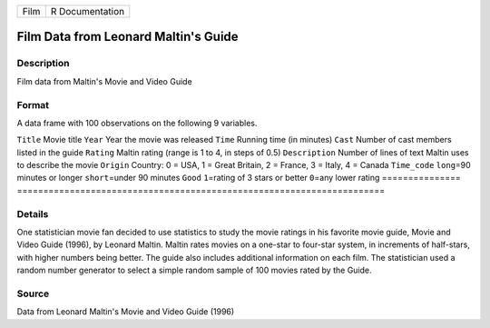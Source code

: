 ==== ===============
Film R Documentation
==== ===============

Film Data from Leonard Maltin's Guide
-------------------------------------

Description
~~~~~~~~~~~

Film data from Maltin's Movie and Video Guide

Format
~~~~~~

A data frame with 100 observations on the following 9 variables.

===============
======================================================================
``Title``       Movie title
``Year``        Year the movie was released
``Time``        Running time (in minutes)
``Cast``        Number of cast members listed in the guide
``Rating``      Maltin rating (range is 1 to 4, in steps of 0.5)
``Description`` Number of lines of text Maltin uses to describe the movie
``Origin``      Country: 0 = USA, 1 = Great Britain, 2 = France, 3 = Italy, 4 = Canada
``Time_code``   ``long``\ =90 minutes or longer ``short``\ =under 90 minutes
``Good``        ``1``\ =rating of 3 stars or better ``0``\ =any lower rating
\              
===============
======================================================================

Details
~~~~~~~

One statistician movie fan decided to use statistics to study the movie
ratings in his favorite movie guide, Movie and Video Guide (1996), by
Leonard Maltin. Maltin rates movies on a one-star to four-star system,
in increments of half-stars, with higher numbers being better. The guide
also includes additional information on each film. The statistician used
a random number generator to select a simple random sample of 100 movies
rated by the Guide.

Source
~~~~~~

Data from Leonard Maltin's Movie and Video Guide (1996)
